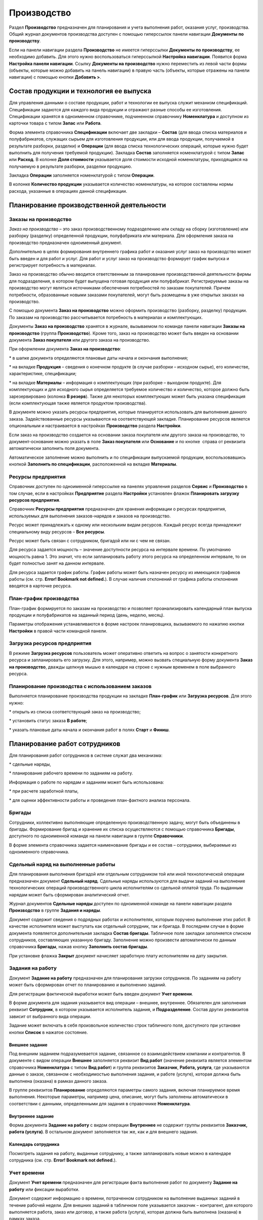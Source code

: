 Производство
============

Раздел **Производство** предназначен для планирования и учета выполнения
работ, оказания услуг, производства. Общий журнал документов
производства доступен с помощью гиперссылок панели навигации
**Документы** **по производству**.

Если на панели навигации раздела **Производство** не имеется гиперссылки
**Документы по производству**, ее необходимо добавить. Для этого нужно
воспользоваться гиперссылкой **Настройка навигации**. Появится форма
**Настройка панели навигации**. Ссылку **Документы на производство**
нужно переместить из левой части формы (объекты, которые можно добавить
на панель навигации) в правую часть (объекты, которые отражены на панели
навигации) с помощью кнопки **Добавить >**.

|image421.png|

Состав продукции и технология ее выпуска
----------------------------------------

Для управления данными о составе продукции, работ и технологии ее
выпуска служит механизм спецификаций. Спецификации задаются для каждого
вида продукции и отражают разные способы ее изготовления. Спецификации
хранятся в одноименном справочнике, подчиненном справочнику
**Номенклатура** и доступном из карточки товара с типом **Запас** или
**Работа**.

|image423.png|

Форма элемента справочника **Спецификации** включает две закладки –
**Состав** (для ввода списка материалов и полуфабрикатов, служащих
сырьем для изготовления продукции, или для ввода продукции, получаемой в
результате разборки, разделки) и **Операции** (для ввода списка
технологических операций, которые нужно будет выполнить для получения
требуемой продукции). Закладка **Состав** заполняется номенклатурой с
типом **Запас** или **Расход**. В колонке **Доля стоимости** указывается
доля стоимости исходной номенклатуры, приходящаяся на получаемую в
результате разборки, разделки продукцию.

|image425.png|

Закладка **Операции** заполняется номенклатурой с типом **Операции**.

|image427.png|

В колонке **Количество продукции** указывается количество номенклатуры,
на которое составлены нормы расхода, указанные в операциях данной
спецификации.

Планирование производственной деятельности
------------------------------------------

Заказы на производство
~~~~~~~~~~~~~~~~~~~~~~

*Заказ на производство* – это заказ производственному подразделению или
складу на сборку (изготовление) или разборку (разделку) определенной
продукции, полуфабриката или материала. Для оформления заказа на
производство предназначен одноименный документ.

Дополнительно в целях формирования внутреннего графика работ и оказания
услуг заказ на производство может быть введен и для работ и услуг. Для
работ и услуг заказ на производство формирует график выпуска и
регистрирует потребность в материалах.

Заказ на производство обычно вводится ответственным за планирование
производственной деятельности фирмы для подразделения, в котором будет
выпущена готовая продукция или полуфабрикат. Регистрируемые заказы на
производство могут являться источниками обеспечения потребностей по
заказам покупателей. Причем потребности, образованные новыми заказами
покупателей, могут быть размещены в уже открытых заказах на
производство.

С помощью документа **Заказ на производство** можно оформить
производство (разборку, разделку) продукции. По заказам на производство
рассчитывается потребность в материалах и комплектующих.

Документы **Заказ на производство** хранятся в журнале, вызываемом по
команде панели навигации **Заказы на производство** (группа
**Производство**). Кроме того, заказ на производство может быть введен
на основании документа **Заказ покупателя** или другого заказа на
производство.

|image429.png|

При оформлении документа **Заказ на производство**:

* в шапке документа определяются плановые даты начала и окончания
выполнения;

* на вкладке **Продукция** – сведения о конечном продукте (в случае
разборки – исходном сырье), его количестве, характеристике,
спецификации;

* на вкладке **Материалы** – информация о комплектующих (при разборке –
выходном продукте). Для комплектующих и для исходного сырья определяется
требуемое количество и количество, которое должно быть зарезервировано
(колонка **В резерв**). Также для некоторых комплектующих может быть
указана спецификация (если комплектующая также является продуктом
производства).

В документе можно указать ресурсы предприятия, которые планируется
использовать для выполнения данного заказа. Задействованные ресурсы
указываются на соответствующей закладке. Планирование ресурсов является
опциональным и настраивается в настройках **Производство** раздела
**Настройки**.

Если заказ на производство создается на основании заказа покупателя или
другого заказа на производство, то документ-основание можно указать в
поле **Заказ покупателя** или **Основание** и по кнопке  справа от
реквизита автоматически заполнить поля документа.

Автоматическое заполнение можно выполнить и по спецификации выпускаемой
продукции, воспользовавшись кнопкой **Заполнить по спецификации**,
расположенной на вкладке **Материалы**.

.. _ресурсы-предприятия-2:

Ресурсы предприятия
~~~~~~~~~~~~~~~~~~~

Справочник доступен по одноименной гиперссылке на панелях управления
разделов **Сервис** и **Производство** в том случае, если в настройках
**Предприятие** раздела **Настройки** установлен флажок **Планировать
загрузку ресурсов предприятия**.

Справочник **Ресурсы предприятия** предназначен для хранения информации
о ресурсах предприятия, используемых для выполнения заказов-нарядов и
заказов на производство.

|image433.png|

Ресурс может принадлежать к одному или нескольким видам ресурсов. Каждый
ресурс всегда принадлежит специальному виду ресурсов – **Все ресурсы**.

|image435.png|

Ресурс может быть связан с сотрудником, бригадой или ни с чем не связан.

Для ресурса задается *мощность* – значение доступности ресурса на
интервале времени. По умолчанию мощность равна 1. Это значит, что если
запланировать работу этого ресурса на определенном интервале, то он
будет полностью занят на данном интервале.

Для ресурса задается график работы. График работы может быть назначен
ресурсу из имеющихся графиков работы (см. стр. **Error! Bookmark not
defined.**). В случае наличия отклонений от графика работы отклонения
вводятся в карточке ресурса.

План-график производства
~~~~~~~~~~~~~~~~~~~~~~~~

План-график формируется по заказам на производство и позволяет
проанализировать календарный план выпуска продукции и полуфабрикатов на
заданный период (день, неделю, месяц).

|image437.png|

Параметры отображения устанавливаются в форме настроек планировщика,
вызываемого по нажатию кнопки **Настройки** в правой части командной
панели.

.. _загрузка-ресурсов-предприятия-1:

Загрузка ресурсов предприятия
~~~~~~~~~~~~~~~~~~~~~~~~~~~~~

В режиме **Загрузка ресурсов** пользователь может оперативно ответить на
вопрос о занятости конкретного ресурса и запланировать его загрузку. Для
этого, например, можно вызвать специальную форму документа **Заказ на
производство**, дважды щелкнув мышью в календаре на строке с нужным
временем в поле выбранного ресурса.

|image439.png|

Планирование производства с использованием заказов
~~~~~~~~~~~~~~~~~~~~~~~~~~~~~~~~~~~~~~~~~~~~~~~~~~

Выполняется планирование производства продукции на закладке
**План-график** или **Загрузка ресурсов**. Для этого нужно:

* открыть из списка соответствующий заказ на производство;

* установить статус заказа **В работе**;

* указать плановые даты начала и окончания работ в полях **Старт** и
**Финиш**.

|image441.png|

Планирование работ сотрудников
------------------------------

Для планирования работ сотрудников в системе служат два механизма:

* сдельные наряды,

* планирование рабочего времени по заданиям на работу.

Информация о работе по нарядам и заданиям может быть использована:

* при расчете заработной платы,

* для оценки эффективности работы и проведения план-фактного анализа
персонала.

Бригады
~~~~~~~

Сотрудники, коллективно выполняющие определенную производственную
задачу, могут быть объединены в *бригады*. Формирование бригад и
хранение их списка осуществляются с помощью справочника **Бригады**,
доступного по одноименной команде на панели навигации в группе
**Справочники**.

|image443.png|

В форме элемента справочника задается наименование бригады и ее состав –
сотрудники, выбираемые из одноименного справочника.

Сдельный наряд на выполненные работы
~~~~~~~~~~~~~~~~~~~~~~~~~~~~~~~~~~~~

Для планирования выполнения бригадой или отдельным сотрудником той или
иной технологической операции предназначен документ **Сдельный наряд**.
Сдельные наряды используются для выдачи заданий на выполнение
технологических операций производственного цикла исполнителям со
сдельной оплатой труда. По выданным нарядам может быть сформирован
аналитический отчет.

Журнал документов **Сдельные наряды** доступен по одноименной команде на
панели навигации раздела **Производство** в группе **Задания и наряды**.

|image445.png|

Документ содержит сведения о подрядных работах и исполнителях, которым
поручено выполнение этих работ. В качестве исполнителя может выступать
как отдельный сотрудник, так и бригада. В последнем случае в форме
документа появляется дополнительная закладка **Состав бригады**.
Табличное поле закладки заполняется списком сотрудников, составляющих
указанную бригаду. Заполнение можно произвести автоматически по данным
справочника **Бригады**, нажав кнопку **Заполнить состав бригады**.

|image447.png|

При установке флажка **Закрыт** документ начисляет заработную плату
исполнителям на дату закрытия.

.. _задания-на-работу-1:

Задания на работу
~~~~~~~~~~~~~~~~~

Документ **Задание на работу** предназначен для планирования загрузки
сотрудников. По заданиям на работу может быть сформирован отчет по
планированию и выполнению заданий.

Для регистрации фактической выработки может быть введен документ **Учет
времени**.

В форме документа для задания указывается вид операции – внешнее,
внутреннее. Обязателен для заполнения реквизит **Сотрудник**, в котором
указывается исполнитель задания, и **Подразделение**. Состав других
реквизитов зависит от выбранного вида операции.

Задание может включать в себя произвольное количество строк табличного
поля, доступного при установке кнопки **Список** в нажатое состояние.

Внешнее задание
^^^^^^^^^^^^^^^

Под внешним заданием подразумевается задание, связанное со
взаимодействием компании и контрагентов. В документе с видом операции
**Внешнее** заполняется реквизит **Вид работ** (значение реквизита
является элементом справочника **Номенклатура** с типом **Вид работ**) и
группа реквизитов **Заказчик**, **Работа, услуга**, где указываются
данные о заказе, связанном с необходимостью выполнения задания, и работе
(услуге), которая должна быть выполнена (оказана) в рамках данного
заказа.

|image449.png|

В группе реквизитов **Планирование** определяются параметры самого
задания, включая планируемое время выполнения. Некоторые параметры,
например цена, описание, могут быть заполнены автоматически в
соответствии с данными, определенными для задания в справочнике
**Номенклатура**.

Внутреннее задание
^^^^^^^^^^^^^^^^^^

Форма документа **Задание на работу** с видом операции **Внутреннее** не
содержит группы реквизитов **Заказчик, работа (услуга)**. В остальном
документ заполняется так же, как и для внешнего задания.

|image451.png|

.. _календарь-сотрудника-1:

Календарь сотрудника
^^^^^^^^^^^^^^^^^^^^

Посмотреть задания на работу, выданные сотруднику, а также запланировать
новые можно в календаре сотрудника (см. стр. **Error! Bookmark not
defined.**).

Учет времени
~~~~~~~~~~~~

Документ **Учет времени** предназначен для регистрации факта выполнения
работ по документу **Задание на работу** или фиксации выработки.

|image453.png|

Документ содержит информацию о времени, потраченном сотрудником на
выполнение выданных заданий в течение рабочей недели. Для внешних
заданий в табличном поле указывается заказчик – контрагент, для которого
выполняется работа, заказ или договор, а также работа (услуга), которая
должна быть выполнена (оказана) в рамках заказа.

В полях **Расценка** и **Всего часов** указывается цена за единицу
работы или стоимость нормо-часа для вида работ и автоматически
рассчитанное суммарное количество часов, потраченных сотрудником на ее
выполнение.

Учет выпуска продукции
----------------------

Заказ на производство считается выполненным, если выпущена вся готовая
продукция (полуфабрикат), указанная в заказе. Факт выпуска продукции по
заказу регистрируется с помощью документа **Производство**, который
вводится на основании документа **Заказ на производство**.

|image455.png|

В документе **Производство** указываются сведения о произведенной
(разделанной) продукции и комплектующих, использованных для выпуска.
Указывать их для каждого выпуска (но не разделки) необязательно.
Распределение материалов на выпуск можно осуществить позже документом
**Распределение затрат**, например, сразу за день или смену. Если
документ создается на основании заказа на производство, то его можно
заполнить автоматически по нажатию кнопки
|image431.png| справа
от реквизита **Основание**.

Автоматическое заполнение можно произвести и по спецификации выпущенной
(разделанной) продукции, воспользовавшись кнопкой **Заполнить по
спецификации**, расположенной на вкладке **Материалы**.

В документе **Производство** предусмотрены реквизиты для указания
структурной единицы – изготовителя продукции (склада или подразделения);
места хранения материалов, использованных для изготовления продукции;
места хранения готовой продукции и возвратных отходов, полученных на
выходе производственной операции.

Список документов позволяет отражать факт выпуска продукции, в том числе
и по открытым заказам на производство.

|image457.png|

Документы можно оформить как по одному, так и по нескольким выделенным
заказам на производство.

В списке можно проанализировать состояние выделенных заказов на
производство.

Можно использовать «простую» и «сложную» схемы отражения выпуска
продукции – без отражения отдельных операций перемещения материалов со
склада в производство и передачи готовой продукции на склад и с
использованием отдельных операций перемещения материалов, готовой
продукции и отходов соответственно.

«Сложная» схема отражения выпуска продукции
~~~~~~~~~~~~~~~~~~~~~~~~~~~~~~~~~~~~~~~~~~~

Если в качестве места хранения материалов и готовой продукции указать
подразделение-изготовитель, то для оформления выпуска продукции
необходимо будет предварительно передать материалы в это подразделение
документом **Перемещение запасов**. После отражения выпуска продукции
она будет помещена в подразделение-изготовитель. Для ее последующей
передачи на склад готовой продукции необходимо будет оформить отдельный
документ **Перемещение запасов**. Кроме того, потребуется отдельно
оформить перемещение возвратных отходов.

«Простая» схема отражения выпуска продукции
~~~~~~~~~~~~~~~~~~~~~~~~~~~~~~~~~~~~~~~~~~~

Если в качестве места хранения материалов указать склад или какую-либо
другую структурную единицу, отличную от подразделения-изготовителя, то
при отражении выпуска материалы будут автоматически (самим документом
**Производство**) переданы в подразделение-изготовитель и отнесены на
себестоимость выпускаемой продукции. Аналогично, если указать
структурную единицу – получателя продукции, отличную от изготовителя,
произведенная продукция будет автоматически перемещена получателю
готовой продукции.

Например, пусть оформлен заказ покупателя, и все комплектующие,
необходимые для его выполнения, поступили на основной склад предприятия
в соответствующую ячейку.

|image459.png|

Операция сборки продукции (например, кондиционера) отражается документом
**Производство** с видом операции **Сборка**. В документе в реквизитах
**Списать из** и **Ячейка** на вкладке **Материалы** указываются склад и
ячейка, откуда списываются комплектующие; в полях **Изготовитель** и
**Ячейка** в шапке документа указываются подразделение и ячейка, куда
комплектующие перемещаются для сборки, и, наконец, в реквизитах
**Получатель** и **Ячейка (получатель)** на вкладке **Продукция**
указываются склад и ячейка поступления готового продукта.

Перечисленные выше реквизиты могут быть заполнены автоматически.
Значения, подставляемые в документ **Производство** по умолчанию, можно
задать в справочнике **Организационно-структурные единицы компании** для
любого склада или подразделения по ссылке **Просмотр и редактирование
параметров автоперемещения запасов**. Справочник доступен по гиперссылке
**Подразделения** на панели **Нормативно-справочная информация** раздела
**Предприятие**.

|image461.png|

В настройках указываются склады-получатели и целевые ячейки для
поступления запасов.

Распределение материальных и нематериальных затрат
--------------------------------------------------

Документ **Распределение затрат** предназначен для отражения в учете
распределения прямых материальных и нематериальных затрат по сборке,
разборке запасов и выполнению работ за указанный период, например, за
смену или неделю. На закладке **Главное** указываются организация,
подразделение и начало периода, за который распределяются расходы.
Окончание периода равно дате документа.

Закладка «Продукция»
~~~~~~~~~~~~~~~~~~~~

В табличном поле закладки **Продукция** указываются сведения о
выпущенной продукции, выполненных работах. Данные могут быть введены
автоматически по нажатию кнопки **Заполнить по выпуску**.

|image463.png|

Закладка «Запасы»
~~~~~~~~~~~~~~~~~

В верхнем табличном поле закладки **Запасы** указывается информация о
товарах и материалах, затраченных на выпуск продукции и выполнение
работ. Поле может быть заполнено автоматически с помощью команд меню
**Заполнить – По нормативам** или **По остаткам**.

|image465.png|

Табличное поле **Распределение запасов** содержит информацию об
отнесении материальных затрат на выпуск продукции (работ), указанной на
закладке **Продукция**, и может быть заполнено автоматически с помощью
команд меню **Распределить – По нормативам** или **По количеству**.

Закладка «Затраты»
~~~~~~~~~~~~~~~~~~

Закладка **Затраты** содержит одноименное табличное поле, где
указывается информация о затратах, возникших в результате выпуска
продукции, выполнения работы. Оно может быть заполнено автоматически по
нажатию кнопки **Заполнить по остаткам**.

|image467.png|

Табличное поле **Распределение затрат** содержит информацию об отнесении
затрат на выпуск продукции (работ), зависящую от содержимого верхнего
табличного поля закладки. Распределить затраты на стоимость продукции
можно автоматически по нажатию кнопки **Распределить по количеству**.

Итоги распределения отражаются в правой нижней части формы в виде
заполненных реквизитов, не доступных для редактирования.

Переработка давальческого сырья
-------------------------------

Включается возможность отражения операций по приему запасов сторонних
контрагентов на переработку путем установки флажка **Использовать
переработку давальческого сырья** в настройках **Производство** раздела
**Настройки**. Предварительно необходимо разрешить использование партий
номенклатуры путем установки флажка **Учет запасов в разрезе партий** в
настройках закупки раздела **Настройки**. В системе предусмотрены
следующие возможности, связанные с переработкой сырья и материалов:

1. Передача собственного сырья в переработку:

+ возможность передачи собственного сырья и материалов в переработку;

+ регистрация отчетов переработчика об использованных материалах,
произведенной продукции и стоимости услуг по переработке.

2. Прием и переработка давальческого сырья:

+ прием сырья и материалов в переработку;

+ производство продукции из давальческого сырья;

+ отчет давальцу об использованных материалах, произведенной продукции и
оказании услуг по переработке давальческого сырья.

Все операции, связанные с изготовлением продукции из давальческого
сырья, отражаются в системе документами с указанием заказа на
переработку, а также партии сырья и материалов, принятых в переработку.
Для оформления такого заказа необходимо:

* создать запись о давальце в справочнике **Контрагенты**;

* создать договор для ведения взаиморасчетов по услугам переработки;

* оформить документ **Заказ покупателя** с видом операции **Заказ на
переработку**.

Отчет о переработке
~~~~~~~~~~~~~~~~~~~

Документ **Отчет о переработке** предназначен для отчета перед
давальцем, передавшим в переработку сырье и материалы.

Документ содержит информацию о продукции и полуфабрикатах, произведенных
из давальческого сырья и передаваемых давальцу, сырье и материалах,
использованных для ее изготовления, и отходах, возникших в процессе
переработки. Данные размещены в табличных полях закладок **Продукция**,
**Материалы** и **Отходы** соответственно.

На закладке **Продукция** для продукции и полуфабрикатов, полученных в
результате переработки, указывается, сколько из них зарезервировано.
Также для каждого продукта или полуфабриката устанавливается цена,
скидка и спецификация, по которой он изготавливался.

|image469.png|

В табличном поле закладки **Материалы** указывается информация о
затраченных материалах и сырье, принятых в переработку. Поскольку
давальческие материалы не являются нашей собственностью, необходимо
указать партии материалов со статусом **Давальческое сырье**.

|image471.png|

Закладка **Отходы** предназначена для ввода списка отходов,
образовавшихся в процессе переработки. Для отходов указываются те же
данные, что и для материалов, за исключением цен. Возвращаемые отходы не
являются нашими запасами, поэтому при образовании отходов давальческого
сырья и их возврате необходимо указывать партию запасов со статусом
**Давальческое сырье**. Стоимость образованных отходов равна нулю.

|image473.png|

Отчеты раздела «Производство»
-----------------------------

Данные раздела **Производство** анализируются с помощью отчетов,
вызываемых командами панели отчетов раздела.

|image475.png|

Выполнение работ, выпуск продукции
~~~~~~~~~~~~~~~~~~~~~~~~~~~~~~~~~~

Отчет по фактическому выполнению работ, оказанию услуг и выпуску
продукции предоставляет информацию о количестве выпущенной продукции,
выполненных работ, оказанных услуг за определенный период. В отчете
отображается список выпущенной номенклатуры с указанием документов
**Производство**, созданных на его основании и фиксирующих факт выпуска
продукции, а также **Актов выполненных работ** и **Заказов-нарядов**,
фиксирующих факт выполнения и сдачи работ заказчику.

|image477.png|

.. _заказы-на-производство-1:

Заказы на производство
~~~~~~~~~~~~~~~~~~~~~~

Отчет предназначен для анализа заказов, поступивших производственным
подразделениям предприятия в течение заданного периода времени. Заказы
группируются по подразделениям. Для каждого заказа указывается
перечисленная в нем номенклатура и обороты по ней: начальный и конечный
остаток, приход и расход.

|image479.png|

Нормативный состав изделия
~~~~~~~~~~~~~~~~~~~~~~~~~~

С помощью отчета можно получить наглядное представление о составе и
технологии изготовления продукции по данным спецификации.

|image481.png|

В отчете отображается перечень комплектующих, необходимых для выпуска
выбранного продукта, с указанием их количества. Те комплектующие,
которые также должны быть произведены в соответствии с данными своих
спецификаций, в отчете выделены другим цветом.

В нижней части отчета отображается перечень технологических операций,
необходимых для производства таких комплектующих и самого продукта, и
указано нормативное время (в часах), которое должно быть затрачено на
каждую из этих операций.

Дополнительно в отчете осуществляется расчет стоимости указанного
количества изделий по указанному виду цен на указанную дату.

План-фактный анализ производства
~~~~~~~~~~~~~~~~~~~~~~~~~~~~~~~~

Отчет содержит данные о планируемом и фактическом выпуске продукции,
выполнении работ, оказании услуг за указанный период.

|image483.png|

План-фактный анализ себестоимости выпуска
~~~~~~~~~~~~~~~~~~~~~~~~~~~~~~~~~~~~~~~~~

С помощью отчета можно проанализировать соотношение фактического и
планируемого количества и стоимости затрат на выпуск продукции,
выполнения работ, оказания услуг.

Сдельные наряды
~~~~~~~~~~~~~~~

Отчет предназначен для проведения план-фактного анализа технологических
операций, выполняемых сотрудниками в рамках сдельных нарядов. Данные
группируются по исполнителям.

|image485.png|

Глава 7

.. _деньги-1:

.. |image421.png| image:: media/image228.png
   :width: 4.0625in
   :height: 2.14583in
.. |image423.png| image:: media/image229.png
   :width: 3.9375in
   :height: 1.63542in
.. |image425.png| image:: media/image230.png
   :width: 3.9375in
   :height: 1.71875in
.. |image427.png| image:: media/image231.png
   :width: 3.9375in
   :height: 1.92708in
.. |image429.png| image:: media/image232.png
   :width: 3.9375in
   :height: 2.625in
.. |image433.png| image:: media/image233.png
   :width: 4.26042in
   :height: 1.6875in
.. |image435.png| image:: media/image234.png
   :width: 4.33333in
   :height: 3.09375in
.. |image437.png| image:: media/image235.png
   :width: 4.33333in
   :height: 2.4375in
.. |image439.png| image:: media/image236.png
   :width: 4.33333in
   :height: 3.26042in
.. |image441.png| image:: media/image237.png
   :width: 4.33333in
   :height: 2.57292in
.. |image443.png| image:: media/image238.png
   :width: 4.33333in
   :height: 2.57292in
.. |image445.png| image:: media/image239.png
   :width: 4.33333in
   :height: 2.40625in
.. |image447.png| image:: media/image240.png
   :width: 4.27083in
   :height: 1.66667in
.. |image449.png| image:: media/image241.png
   :width: 4.33333in
   :height: 2.59375in
.. |image451.png| image:: media/image242.png
   :width: 4.33333in
   :height: 2.59375in
.. |image453.png| image:: media/image243.png
   :width: 4.33333in
   :height: 1.71875in
.. |image455.png| image:: media/image244.png
   :width: 4.33333in
   :height: 2.83333in
.. |image431.png| image:: media/image245.png
   :width: 0.14583in
   :height: 0.125in
.. |image457.png| image:: media/image246.png
   :width: 4.33333in
   :height: 2.83333in
.. |image459.png| image:: media/image247.png
   :width: 4.33333in
   :height: 2.83333in
.. |image461.png| image:: media/image248.png
   :width: 4.33333in
   :height: 2.76042in
.. |image463.png| image:: media/image249.png
   :width: 4.33333in
   :height: 2.70833in
.. |image465.png| image:: media/image250.png
   :width: 4.33333in
   :height: 2.96875in
.. |image467.png| image:: media/image251.png
   :width: 4.33333in
   :height: 2.38542in
.. |image469.png| image:: media/image252.png
   :width: 4.33333in
   :height: 2.44792in
.. |image471.png| image:: media/image253.png
   :width: 4.33333in
   :height: 1.26042in
.. |image473.png| image:: media/image254.png
   :width: 4.33333in
   :height: 1.26042in
.. |image475.png| image:: media/image255.png
   :width: 4.33333in
   :height: 3.14583in
.. |image477.png| image:: media/image256.png
   :width: 4.33333in
   :height: 4.09375in
.. |image479.png| image:: media/image257.png
   :width: 4.33333in
   :height: 3.33333in
.. |image481.png| image:: media/image258.png
   :width: 4.33333in
   :height: 3.45833in
.. |image483.png| image:: media/image259.png
   :width: 4.32292in
   :height: 2.96875in
.. |image485.png| image:: media/image260.png
   :width: 4.33333in
   :height: 2.32292in
